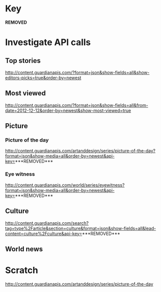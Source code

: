 * Key

  ***REMOVED***

* Investigate API calls

** Top stories

   http://content.guardianapis.com/?format=json&show-fields=all&show-editors-picks=true&order-by=newest

** Most viewed

   http://content.guardianapis.com/?format=json&show-fields=all&from-date=2012-12-12&order-by=newest&show-most-viewed=true

** Picture

*** Picture of the day

   http://content.guardianapis.com/artanddesign/series/picture-of-the-day?format=json&show-media=all&order-by=newest&api-key=***REMOVED***

*** Eye witness

   http://content.guardianapis.com/world/series/eyewitness?format=json&show-media=all&order-by=newest&api-key=***REMOVED***

** Culture

   http://content.guardianapis.com/search?tag=type%2Farticle&section=culture&format=json&show-fields=all&lead-content=culture%2Fculture&api-key=***REMOVED***

** World news

* Scratch

  http://content.guardianapis.com/artanddesign/series/picture-of-the-day
